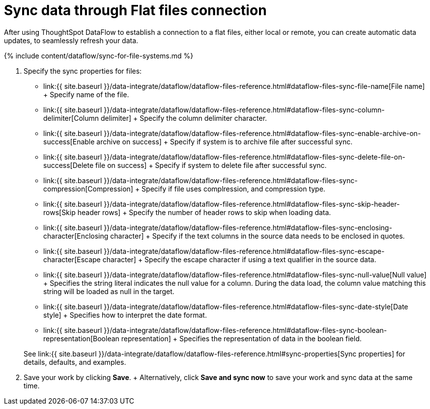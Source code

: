 = Sync data through Flat files connection
:last_updated: 7/7/2020


:toc: true

After using ThoughtSpot DataFlow to establish a connection to a flat files, either local or remote, you can create automatic data updates, to seamlessly refresh your data.

{% include content/dataflow/sync-for-file-systems.md %}

. Specify the sync properties for files:
 ** link:{{ site.baseurl }}/data-integrate/dataflow/dataflow-files-reference.html#dataflow-files-sync-file-name[File name] + Specify name of the file.
 ** link:{{ site.baseurl }}/data-integrate/dataflow/dataflow-files-reference.html#dataflow-files-sync-column-delimiter[Column delimiter] + Specify the column delimiter character.
 ** link:{{ site.baseurl }}/data-integrate/dataflow/dataflow-files-reference.html#dataflow-files-sync-enable-archive-on-success[Enable archive on success] + Specify if system is to archive file after successful sync.
 ** link:{{ site.baseurl }}/data-integrate/dataflow/dataflow-files-reference.html#dataflow-files-sync-delete-file-on-success[Delete file on success] + Specify if system to delete file after successful sync.
 ** link:{{ site.baseurl }}/data-integrate/dataflow/dataflow-files-reference.html#dataflow-files-sync-compression[Compression] + Specify if file uses complression, and compression type.
 ** link:{{ site.baseurl }}/data-integrate/dataflow/dataflow-files-reference.html#dataflow-files-sync-skip-header-rows[Skip header rows] + Specify the number of header rows to skip when loading data.
 ** link:{{ site.baseurl }}/data-integrate/dataflow/dataflow-files-reference.html#dataflow-files-sync-enclosing-character[Enclosing character] + Specify if the text columns in the source data needs to be enclosed in quotes.
 ** link:{{ site.baseurl }}/data-integrate/dataflow/dataflow-files-reference.html#dataflow-files-sync-escape-character[Escape character] + Specify the escape character if using a text qualifier in the source data.
 ** link:{{ site.baseurl }}/data-integrate/dataflow/dataflow-files-reference.html#dataflow-files-sync-null-value[Null value] + Specifies the string literal indicates the null value for a column.
During the data load, the column value matching this string will be loaded as null in the target.
 ** link:{{ site.baseurl }}/data-integrate/dataflow/dataflow-files-reference.html#dataflow-files-sync-date-style[Date style] + Specifies how to interpret the date format.
 ** link:{{ site.baseurl }}/data-integrate/dataflow/dataflow-files-reference.html#dataflow-files-sync-boolean-representation[Boolean representation] + Specifies the representation of data in the boolean field.

+
See link:{{ site.baseurl }}/data-integrate/dataflow/dataflow-files-reference.html#sync-properties[Sync properties] for details, defaults, and examples.
. Save your work by clicking *Save*.
+ Alternatively, click *Save and sync now* to save your work and sync data at the same time.

